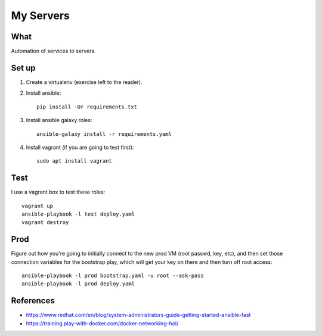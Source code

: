 My Servers
==========


What
----

Automation of services to servers.

Set up
------

1. Create a virtualenv (exercise left to the reader).

#. Install ansible::

     pip install -Ur requirements.txt

#. Install ansible galaxy roles::

     ansible-galaxy install -r requirements.yaml

#. Install vagrant (if you are going to test first)::

     sudo apt install vagrant


Test
----

I use a vagrant box to test these roles::

  vagrant up
  ansible-playbook -l test deploy.yaml
  vagrant destroy


Prod
----

Figure out how you're going to initially connect to the new prod VM (root passwd, key,
etc), and then set those connection variables for the bootstrap play, which will get
your key on there and then turn off root access::

  ansible-playbook -l prod bootstrap.yaml -u root --ask-pass
  ansible-playbook -l prod deploy.yaml


References
----------

* https://www.redhat.com/en/blog/system-administrators-guide-getting-started-ansible-fast
* https://training.play-with-docker.com/docker-networking-hol/
